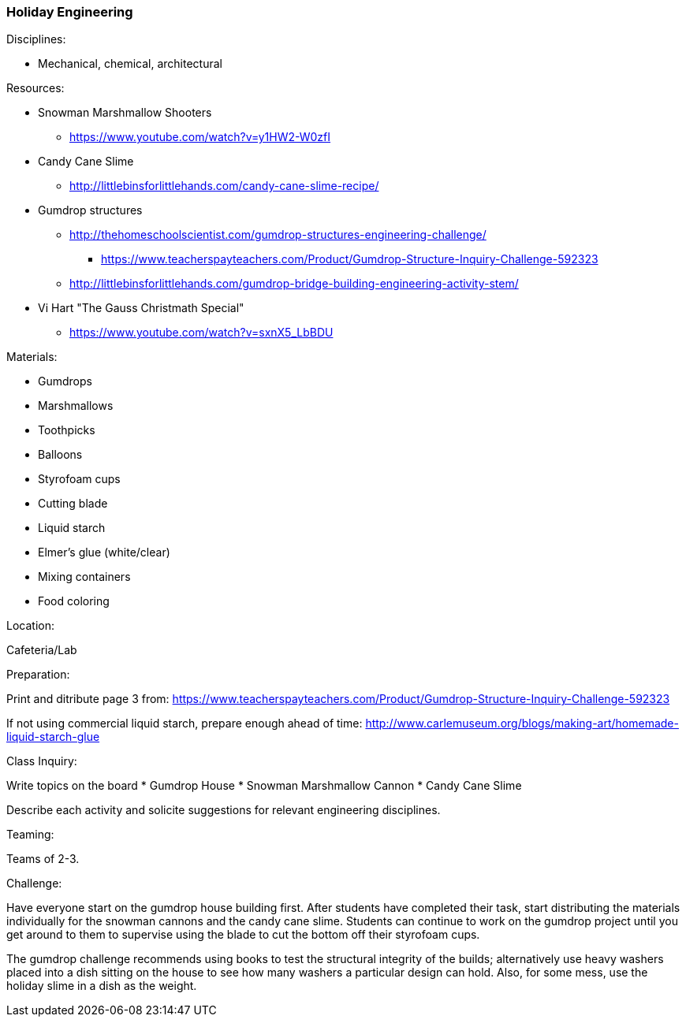 === Holiday Engineering
.Disciplines:
* Mechanical, chemical, architectural

.Setup:

.Resources:
* Snowman Marshmallow Shooters
** https://www.youtube.com/watch?v=y1HW2-W0zfI
* Candy Cane Slime
** http://littlebinsforlittlehands.com/candy-cane-slime-recipe/
* Gumdrop structures
** http://thehomeschoolscientist.com/gumdrop-structures-engineering-challenge/
*** https://www.teacherspayteachers.com/Product/Gumdrop-Structure-Inquiry-Challenge-592323
** http://littlebinsforlittlehands.com/gumdrop-bridge-building-engineering-activity-stem/
* Vi Hart "The Gauss Christmath Special"
** https://www.youtube.com/watch?v=sxnX5_LbBDU

.Materials:
* Gumdrops
* Marshmallows
* Toothpicks
* Balloons
* Styrofoam cups
* Cutting blade
* Liquid starch
* Elmer's glue (white/clear)
* Mixing containers
* Food coloring


.Location:
Cafeteria/Lab

.Preparation:
Print and ditribute page 3 from: https://www.teacherspayteachers.com/Product/Gumdrop-Structure-Inquiry-Challenge-592323

If not using commercial liquid starch, prepare enough ahead of time:
http://www.carlemuseum.org/blogs/making-art/homemade-liquid-starch-glue


.Class Inquiry:
Write topics on the board
* Gumdrop House
* Snowman Marshmallow Cannon
* Candy Cane Slime

Describe each activity and solicite suggestions for relevant engineering disciplines.

.Teaming:
Teams of 2-3.

.Challenge:
Have everyone start on the gumdrop house building first.  After students have
completed their task, start distributing the materials individually
for the snowman cannons and the candy cane slime.  Students can continue to
work on the gumdrop project until you get around to them to supervise using the
blade to cut the bottom off their styrofoam cups.

The gumdrop challenge recommends using books to test the structural integrity
of the builds; alternatively use heavy washers placed into a dish sitting
on the house to see how many washers a particular design can hold. Also, for
some mess, use the holiday slime in a dish as the weight.

// vim: set syntax=asciidoc:
